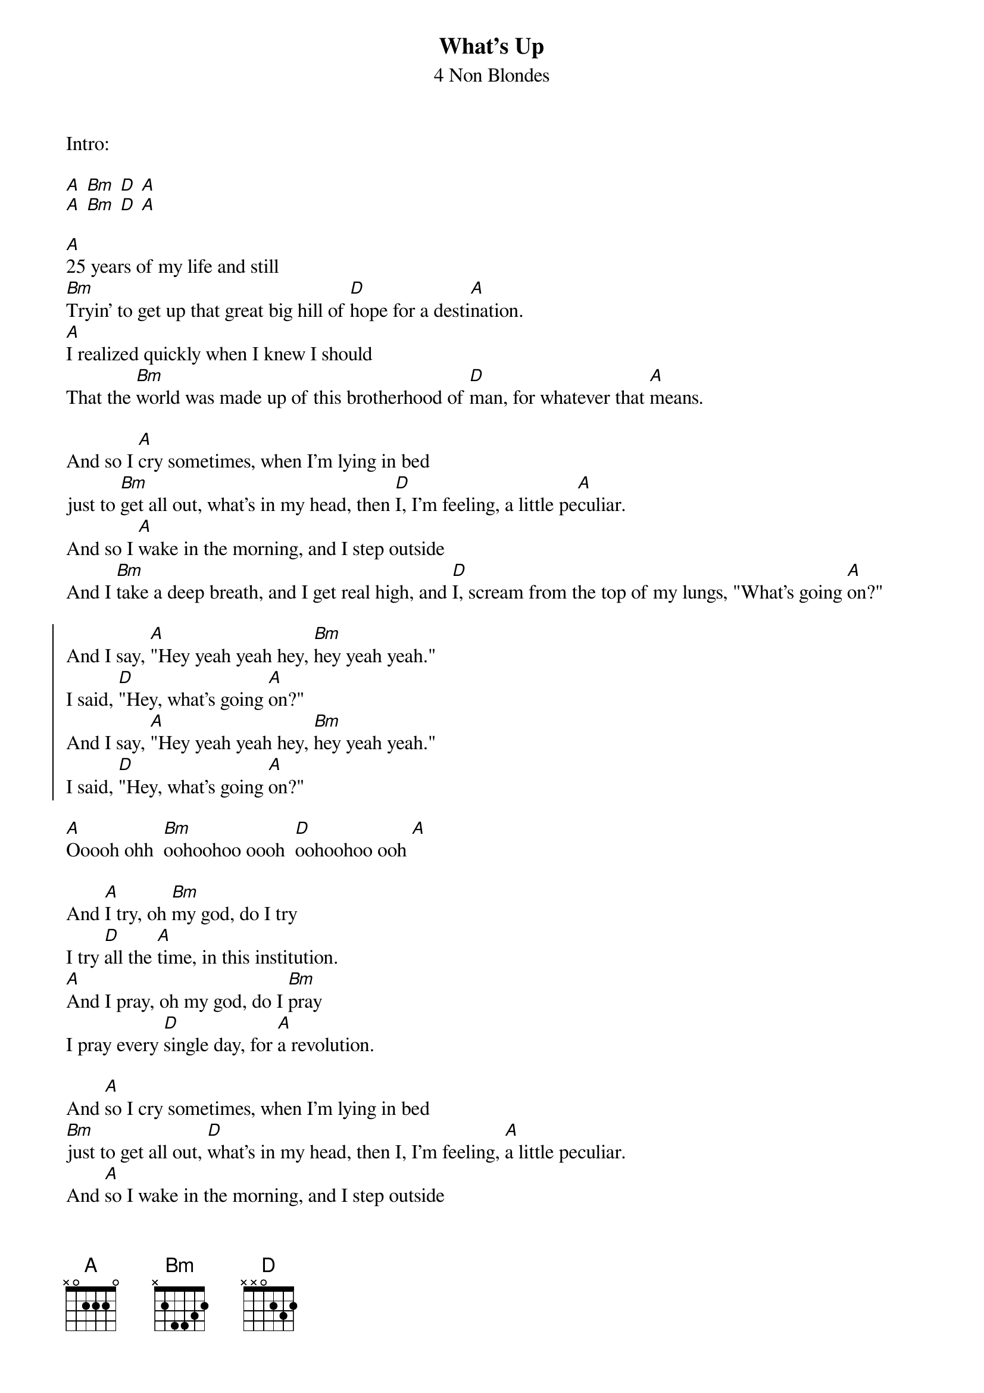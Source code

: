 {t:What's Up}
{st:4 Non Blondes}

Intro:

[A] [Bm] [D] [A]
[A] [Bm] [D] [A]

[A]25 years of my life and still
[Bm]Tryin' to get up that great big hill of [D]hope for a desti[A]nation.
[A]I realized quickly when I knew I should
That the [Bm]world was made up of this brotherhood of [D]man, for whatever that [A]means.

And so I [A]cry sometimes, when I'm lying in bed
just to [Bm]get all out, what's in my head, then [D]I, I'm feeling, a little pe[A]culiar.
And so I [A]wake in the morning, and I step outside
And I [Bm]take a deep breath, and I get real high, and [D]I, scream from the top of my lungs, "What's going [A]on?"

{soc}
And I say, [A]"Hey yeah yeah hey, [Bm]hey yeah yeah."
I said, [D]"Hey, what's going [A]on?"
And I say, [A]"Hey yeah yeah hey, [Bm]hey yeah yeah."
I said, [D]"Hey, what's going [A]on?"
{eoc}

[A]Ooooh ohh  [Bm]oohoohoo oooh  [D]oohoohoo ooh [A]

And [A]I try, oh [Bm]my god, do I try
I try [D]all the [A]time, in this institution.
[A]And I pray, oh my god, do I [Bm]pray
I pray every [D]single day, for [A]a revolution.

And [A]so I cry sometimes, when I'm lying in bed
[Bm]just to get all out, [D]what's in my head, then I, I'm feeling, [A]a little peculiar.
And [A]so I wake in the morning, and I step outside
And I [Bm]take a deep breath, [D]and I get real high, and I, scream from the [A]top of my lungs, "What's going on?"

Chorus x2

[A]Ooooh ohh  [Bm]oohoohoo oooh  [D]oohoohoo ooh [A]

[A]25 years of my life and still
[Bm]Tryin' to get up that [D]great big hill of hope for a desti[A]nation.
